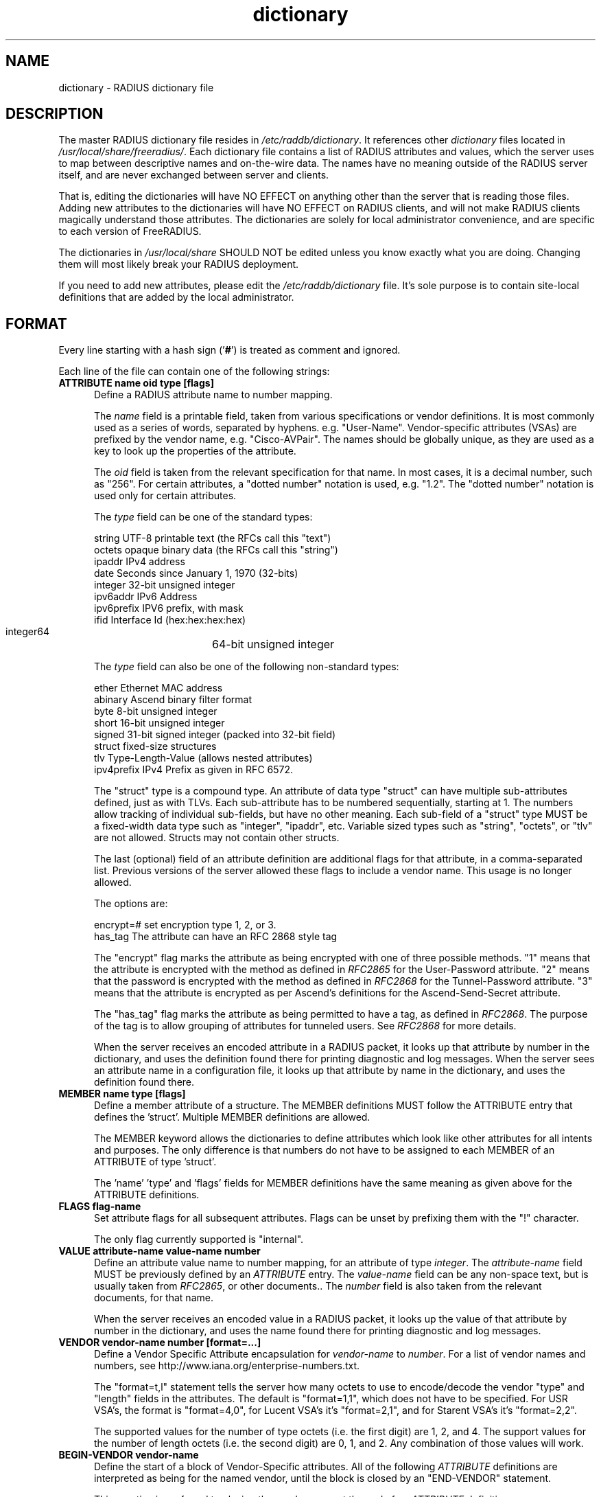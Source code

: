 .\"     # DS - begin display
.de DS
.RS
.nf
.sp
..
.\"     # DE - end display
.de DE
.fi
.RE
.sp
..
.TH dictionary 5 "14 May 2019"
.SH NAME
dictionary \- RADIUS dictionary file
.SH DESCRIPTION
The master RADIUS dictionary file resides in
\fI/etc/raddb/dictionary\fP.  It references other \fIdictionary\fP
files located in \fI/usr/local/share/freeradius/\fP.  Each dictionary
file contains a list of RADIUS attributes and values, which the server
uses to map between descriptive names and on-the-wire data.  The names
have no meaning outside of the RADIUS server itself, and are never
exchanged between server and clients.
.PP
That is, editing the dictionaries will have NO EFFECT on anything
other than the server that is reading those files.  Adding new
attributes to the dictionaries will have NO EFFECT on RADIUS clients,
and will not make RADIUS clients magically understand those
attributes.  The dictionaries are solely for local administrator
convenience, and are specific to each version of FreeRADIUS.
.PP
The dictionaries in \fI/usr/local/share\fP SHOULD NOT be edited unless
you know exactly what you are doing.  Changing them will most likely
break your RADIUS deployment.
.PP
If you need to add new attributes, please edit the
\fI/etc/raddb/dictionary\fP file.  It's sole purpose is to contain
site-local definitions that are added by the local administrator.

.SH FORMAT
Every line starting with a hash sign
.RB (' # ')
is treated as comment and ignored.
.PP
Each line of the file can contain one of the following strings:
.TP 0.5i
.B ATTRIBUTE name  oid  type [flags]
Define a RADIUS attribute name to number mapping.

The \fIname\fP field is a printable field, taken from various
specifications or vendor definitions.  It is most commonly used as a
series of words, separated by hyphens.  e.g. "User-Name".
Vendor-specific attributes (VSAs) are prefixed by the vendor name,
e.g. "Cisco-AVPair".  The names should be globally unique, as they are
used as a key to look up the properties of the attribute.

The \fIoid\fP field is taken from the relevant specification for that
name.  In most cases, it is a decimal number, such as "256".  For
certain attributes, a "dotted number" notation is used, e.g. "1.2".
The "dotted number" notation is used only for certain attributes.

The \fItype\fP field can be one of the standard types:

     string       UTF-8 printable text (the RFCs call this "text")
     octets       opaque binary data (the RFCs call this "string")
     ipaddr       IPv4 address
     date         Seconds since January 1, 1970 (32-bits)
     integer      32-bit unsigned integer
     ipv6addr     IPv6 Address
     ipv6prefix   IPV6 prefix, with mask
     ifid         Interface Id (hex:hex:hex:hex)
     integer64	  64-bit unsigned integer

The \fItype\fP field can also be one of the following non-standard types:

     ether        Ethernet MAC address
     abinary      Ascend binary filter format
     byte         8-bit unsigned integer
     short        16-bit unsigned integer
     signed       31-bit signed integer (packed into 32-bit field)
     struct       fixed-size structures
     tlv          Type-Length-Value (allows nested attributes)
     ipv4prefix   IPv4 Prefix as given in RFC 6572.

The "struct" type is a compound type.  An attribute of data type
"struct" can have multiple sub-attributes defined, just as with TLVs.
Each sub-attribute has to be numbered sequentially, starting at 1.
The numbers allow tracking of individual sub-fields, but have no other
meaning.  Each sub-field of a "struct" type MUST be a fixed-width data
type such as "integer", "ipaddr", etc.  Variable sized types such as
"string", "octets", or "tlv" are not allowed.  Structs may not contain
other structs.

The last (optional) field of an attribute definition are additional
flags for that attribute, in a comma-separated list.  Previous
versions of the server allowed these flags to include a vendor name.
This usage is no longer allowed.

The options are:

     encrypt=#    set encryption type 1, 2, or 3.
     has_tag      The attribute can have an RFC 2868 style tag

The "encrypt" flag marks the attribute as being encrypted with one of
three possible methods.  "1" means that the attribute is encrypted
with the method as defined in \fIRFC2865\fP for the User-Password
attribute.  "2" means that the password is encrypted with the method
as defined in \fIRFC2868\fP for the Tunnel-Password attribute.  "3"
means that the attribute is encrypted as per Ascend's definitions for
the Ascend-Send-Secret attribute.

The "has_tag" flag marks the attribute as being permitted to have a
tag, as defined in \fIRFC2868\fP.  The purpose of the tag is to allow
grouping of attributes for tunneled users.  See \fIRFC2868\fP for
more details.

When the server receives an encoded attribute in a RADIUS packet, it
looks up that attribute by number in the dictionary, and uses the
definition found there for printing diagnostic and log messages.  When
the server sees an attribute name in a configuration file, it looks up
that attribute by name in the dictionary, and uses the definition
found there.

.TP 0.5i
.B MEMBER name  type [flags]
Define a member attribute of a structure.  The MEMBER definitions MUST
follow the ATTRIBUTE entry that defines the 'struct'.  Multiple MEMBER
definitions are allowed.

The MEMBER keyword allows the dictionaries to define attributes which
look like other attributes for all intents and purposes.  The only
difference is that numbers do not have to be assigned to each MEMBER
of an ATTRIBUTE of type 'struct'.

The 'name' 'type' and 'flags' fields for MEMBER definitions have the
same meaning as given above for the ATTRIBUTE definitions.

.TP 0.5i
.B FLAGS flag-name
Set attribute flags for all subsequent attributes.  Flags can be
unset by prefixing them with the "!" character.

The only flag currently supported is "internal".

.TP 0.5i
.B VALUE attribute-name value-name number
Define an attribute value name to number mapping, for an attribute of
type \fIinteger\fP.  The \fIattribute-name\fP field MUST be previously
defined by an \fIATTRIBUTE\fP entry.  The \fIvalue-name\fP field can
be any non-space text, but is usually taken from \fIRFC2865\fP, or
other documents..  The \fInumber\fP field is also taken from the
relevant documents, for that name.

When the server receives an encoded value in a RADIUS packet, it looks
up the value of that attribute by number in the dictionary, and uses
the name found there for printing diagnostic and log messages.
.TP 0.5i
.B VENDOR vendor-name number [format=...]
Define a Vendor Specific Attribute encapsulation for \fIvendor-name\fP
to \fInumber\fP.  For a list of vendor names and numbers, see
http://www.iana.org/enterprise-numbers.txt.

The "format=t,l" statement tells the server how many octets to use to
encode/decode the vendor "type" and "length" fields in the attributes.
The default is "format=1,1", which does not have to be specified.  For
USR VSA's, the format is "format=4,0", for Lucent VSA's it's
"format=2,1", and for Starent VSA's it's "format=2,2".

The supported values for the number of type octets (i.e. the first
digit) are 1, 2, and 4.  The support values for the number of length
octets (i.e. the second digit) are 0, 1, and 2.  Any combination of
those values will work.

.TP 0.5i
.B BEGIN-VENDOR vendor-name
Define the start of a block of Vendor-Specific attributes.  All of the
following \fIATTRIBUTE\fP  definitions are interpreted as being for the
named vendor, until the block is closed by an "END-VENDOR" statement.

This practice is preferred to placing the vendor name at the end of an
\fIATTRIBUTE\fP  definition.

For VSAs in the RFC 6929 "Extended vendor-specific" space, a format
can be specified following the "vendor-name".  The format should be
"parent=Extended-Vendor-Specific-1", through
"parent=Extended-Vendor-Specific-6".  The matching "END-VENDOR" should
just have the "vendor-name", without the format string.
.TP 0.5i
.B END-VENDOR vendor-name
End a previously defined BEGIN-VENDOR block.  The "vendor-name" must match.
.TP 0.5i
.B $INCLUDE filename
Include dictionary entries from the file \fIfilename\fP.  The
\fIfilename\fP is taken as relative to the location of the file which
is asking for the inclusion.
.TP 0.5i
.B BEGIN-TLV name
This feature is supported for backwards compatibility with older
dictionaries.  It should not be used.  The new "oid" form for defining
the attribute number should be used instead.
.TP 0.5i
.B END-TLV name
This feature is supported for backwards compatibility with older
dictionaries.  It should not be used.  The new "oid" form for defining
the attribute number should be used instead.
.PP
.SH FILES
.I /etc/raddb/dictionary,
.I /usr/share/freeradius/dictionary.*
.SH "SEE ALSO"
.BR radiusd (8),
.BR RFC2865,
.BR RFC2866,
.BR RFC2868
.BR RFC6929
